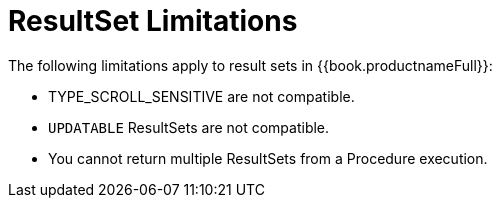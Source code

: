 
[id="client-dev-ResultSet_Limitations-ResultSet-Limitations"]
= ResultSet Limitations

The following limitations apply to result sets in {{book.productnameFull}}:

* TYPE_SCROLL_SENSITIVE are not compatible.
* `UPDATABLE` ResultSets are not compatible.
* You cannot return multiple ResultSets from a Procedure execution.

